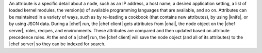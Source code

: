 .. The contents of this file are included in multiple topics.
.. This file should not be changed in a way that hinders its ability to appear in multiple documentation sets.

An attribute is a specific detail about a node, such as an IP address, a host name, a desired application setting, a list of loaded kernel modules, the version(s) of available programming languages that are available, and so on. Attributes can be maintained in a variety of ways, such as by re-loading a cookbook (that contains new attributes), by using |knife|, or by using JSON data. During a |chef| run, the |chef client| gets attributes from |ohai|, the node object on the |chef server|, roles, recipes, and environments. These attributes are compared and then updated based on attribute precedence rules. At the end of a |chef| run, the |chef client| will save the node object (and all of its attributes) to the |chef server| so they can be indexed for search.
